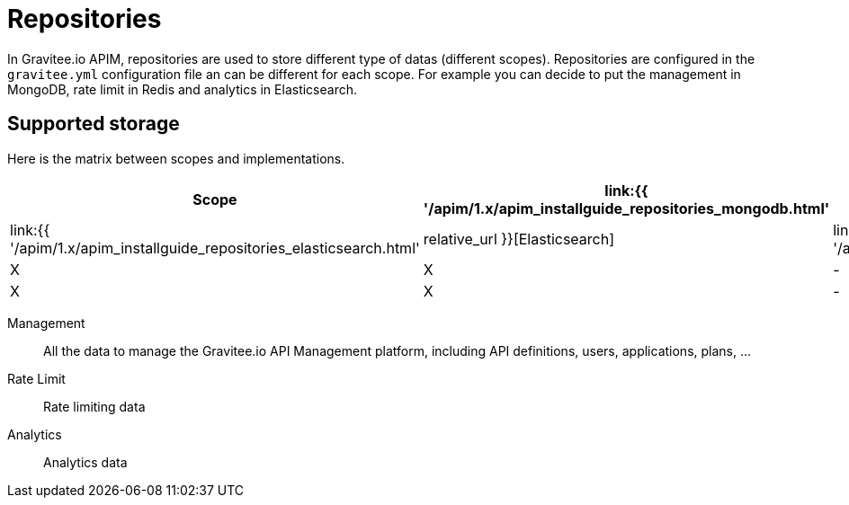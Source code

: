:page-sidebar: apim_1_x_sidebar
:page-permalink: apim/1.x/apim_installguide_repositories.html
:page-folder: apim/installation-guide/repositories
:page-description: Gravitee.io API Management - Repositories
:page-keywords: Gravitee.io, API Platform, API Management, API Gateway, oauth2, openid, documentation, manual, guide, reference, api
:page-layout: apim1x

[[gravitee-installation-repositories]]
= Repositories

In Gravitee.io APIM, repositories are used to store different type of datas (different scopes).
Repositories are configured in the `gravitee.yml` configuration file an can be different for each scope.
For example you can decide to put the management in MongoDB, rate limit in Redis and analytics in Elasticsearch.

== Supported storage
Here is the matrix between scopes and implementations.

[cols=5*,options=header]
|===

|Scope
|link:{{ '/apim/1.x/apim_installguide_repositories_mongodb.html' | relative_url }}[MongoDB]
|link:{{ '/apim/1.x/apim_installguide_repositories_redis.html' | relative_url }}[Redis]
|link:{{ '/apim/1.x/apim_installguide_repositories_elasticsearch.html' | relative_url }}[Elasticsearch]
|link:{{ '/apim/1.x/apim_installguide_repositories_jdbc.html' | relative_url }}[JDBC]

|Management
|X
|X
|-
|X

|Rate Limit
|X
|X
|-
|X

|Analytics
|-
|-
|X
|-

|===

Management:: All the data to manage the Gravitee.io API Management platform, including API definitions, users,
applications, plans, ...
Rate Limit:: Rate limiting data
Analytics:: Analytics data

